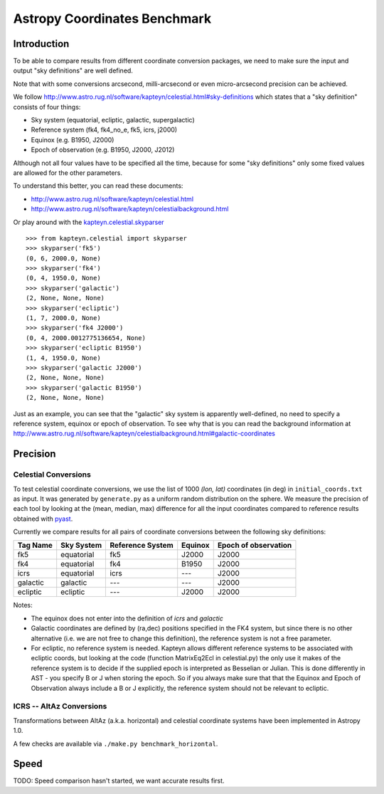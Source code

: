 Astropy Coordinates Benchmark
=============================

Introduction
------------

To be able to compare results from different coordinate conversion packages, we need to make sure the input and output "sky definitions" are well defined.

Note that with some conversions arcsecond, milli-arcsecond or even micro-arcsecond precision can be achieved.

We follow http://www.astro.rug.nl/software/kapteyn/celestial.html#sky-definitions which states that a "sky definition" consists of four things:

* Sky system (equatorial, ecliptic, galactic, supergalactic)
* Reference system (fk4, fk4_no_e, fk5, icrs, j2000)
* Equinox (e.g. B1950, J2000)
* Epoch of observation (e.g. B1950, J2000, J2012)

Although not all four values have to be specified all the time, because for some "sky definitions" only some fixed values are allowed for the other parameters.

To understand this better, you can read these documents:

* http://www.astro.rug.nl/software/kapteyn/celestial.html
* http://www.astro.rug.nl/software/kapteyn/celestialbackground.html

Or play around with the `kapteyn.celestial.skyparser <http://www.astro.rug.nl/software/kapteyn/celestial.html#celestial.skyparser>`_ ::

	>>> from kapteyn.celestial import skyparser
	>>> skyparser('fk5')
	(0, 6, 2000.0, None)
	>>> skyparser('fk4')
	(0, 4, 1950.0, None)
	>>> skyparser('galactic')
	(2, None, None, None)
	>>> skyparser('ecliptic')
	(1, 7, 2000.0, None)
	>>> skyparser('fk4 J2000')
	(0, 4, 2000.0012775136654, None)
	>>> skyparser('ecliptic B1950')
	(1, 4, 1950.0, None)
	>>> skyparser('galactic J2000')
	(2, None, None, None)
	>>> skyparser('galactic B1950')
	(2, None, None, None)


Just as an example, you can see that the "galactic" sky system is apparently well-defined, no need to specify a reference system, equinox or epoch of observation. To see why that is you can read the background information at http://www.astro.rug.nl/software/kapteyn/celestialbackground.html#galactic-coordinates

 
Precision
---------

Celestial Conversions
+++++++++++++++++++++

To test celestial coordinate conversions, we use the list of 1000 `(lon, lat)` coordinates (in deg) in ``initial_coords.txt`` as input.
It was generated by ``generate.py`` as a uniform random distribution on the sphere.
We measure the precision of each tool by looking at the (mean, median, max) difference for all the input coordinates
compared to reference results obtained with `pyast <http://dsberry.github.com/starlink/pyast.html>`_.

Currently we compare results for all pairs of coordinate conversions between the following sky definitions:

===================  ========== ================ ======= ====================
Tag Name             Sky System Reference System Equinox Epoch of observation
===================  ========== ================ ======= ====================
fk5                  equatorial fk5              J2000   J2000
fk4                  equatorial fk4              B1950   J2000
icrs                 equatorial icrs             `---`   J2000
galactic             galactic   `---`            `---`   J2000
ecliptic             ecliptic   `---`            J2000   J2000
===================  ========== ================ ======= ====================

Notes:

* The equinox does not enter into the definition of `icrs` and `galactic`
* Galactic coordinates are defined by (ra,dec) positions specified in the FK4 system, but since there is no other alternative (i.e. we are not free to change this definition), the reference system is not a free parameter.
* For ecliptic, no reference system is needed. Kapteyn allows different reference systems to be associated with ecliptic coords, but looking at the code (function MatrixEq2Ecl in celestial.py) the only use it makes of the reference system is to decide if the supplied epoch is interpreted as Besselian or Julian. This is done differently in AST - you specify B or J when storing the epoch. So if you always make sure that that the Equinox and Epoch of Observation always include a B or J explicitly, the reference system should not be relevant to ecliptic.

ICRS -- AltAz Conversions
+++++++++++++++++++++++++

Transformations between AltAz (a.k.a. horizontal) and celestial coordinate systems have been implemented in Astropy 1.0.

A few checks are available via ``./make.py benchmark_horizontal``.

Speed
-----

TODO: Speed comparison hasn't started, we want accurate results first.